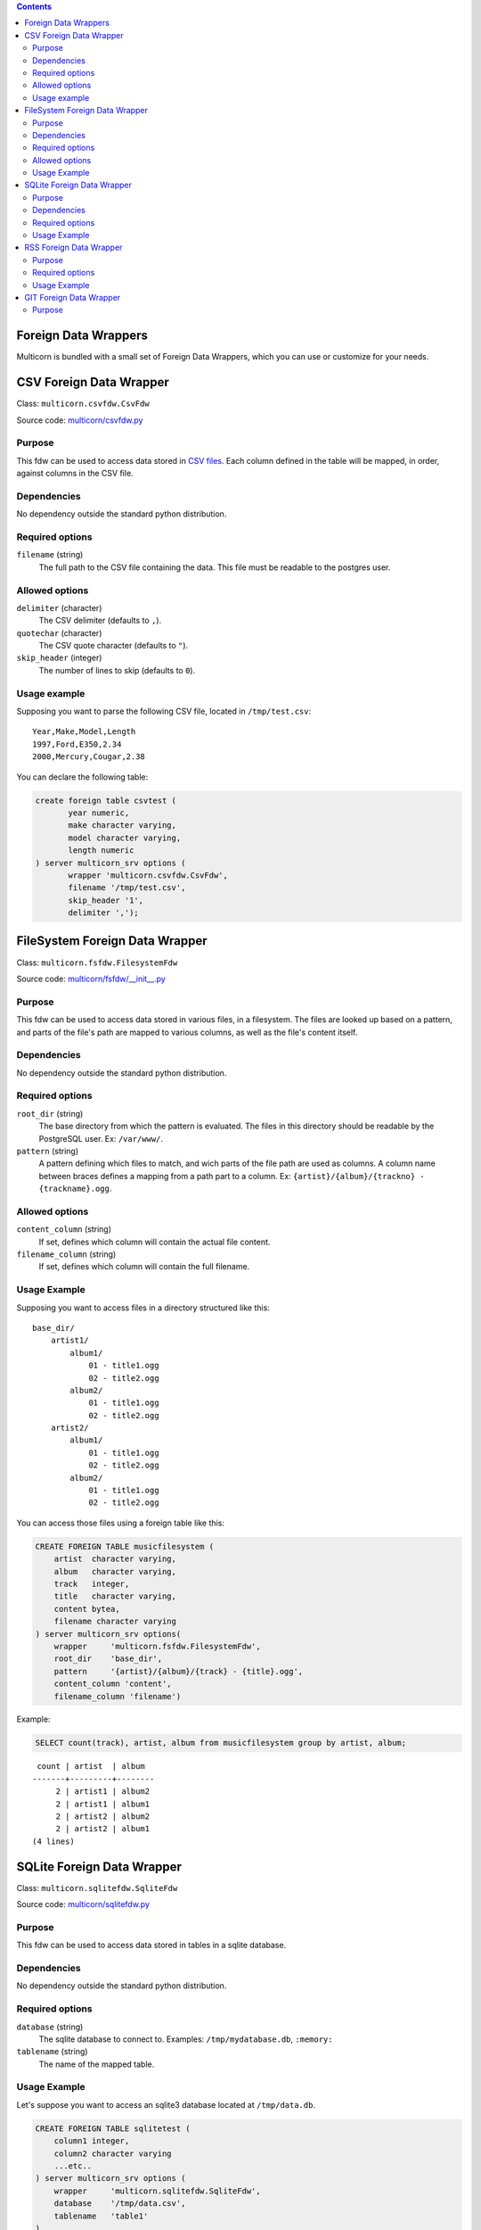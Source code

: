 .. contents::

Foreign Data Wrappers
=====================

Multicorn is bundled with a small set of Foreign Data Wrappers, which you can
use or customize for your needs.

CSV Foreign Data Wrapper
========================

Class: ``multicorn.csvfdw.CsvFdw``

Source code: `multicorn/csvfdw.py`_

.. _multicorn/csvfdw.py: https://github.com/Kozea/Multicorn/blob/master/python/multicorn/csvfdw.py

Purpose
-------

This fdw can be used to access data stored in `CSV files`_. Each column defined
in the table will be mapped, in order, against columns in the CSV file.

.. _CSV files: http://en.wikipedia.org/wiki/Comma-separated_values

Dependencies
------------

No dependency outside the standard python distribution.

Required options
----------------

``filename`` (string)
  The full path to the CSV file containing the data. This file must be readable
  to the postgres user.

Allowed options
---------------

``delimiter`` (character)
  The CSV delimiter (defaults to  ``,``).

``quotechar`` (character)
  The CSV quote character (defaults to ``"``).

``skip_header`` (integer)
  The number of lines to skip (defaults to ``0``).

Usage example
-------------

Supposing you want to parse the following CSV file, located in ``/tmp/test.csv``::

    Year,Make,Model,Length
    1997,Ford,E350,2.34
    2000,Mercury,Cougar,2.38

You can declare the following table:

.. code-block:: sql

    create foreign table csvtest (
           year numeric,
           make character varying,
           model character varying,
           length numeric
    ) server multicorn_srv options (
           wrapper 'multicorn.csvfdw.CsvFdw',
           filename '/tmp/test.csv',
           skip_header '1',
           delimiter ',');


FileSystem Foreign Data Wrapper
===============================

Class: ``multicorn.fsfdw.FilesystemFdw``

Source code: `multicorn/fsfdw/__init__.py`_

.. _multicorn/fsfdw/__init__.py: https://github.com/Kozea/Multicorn/blob/master/python/multicorn/fsfdw/__init__.py

Purpose
-------

This fdw can be used to access data stored in various files, in a filesystem.
The files are looked up based on a pattern, and parts of the file's path are
mapped to various columns, as well as the file's content itself.

Dependencies
------------

No dependency outside the standard python distribution.


Required options
----------------

``root_dir`` (string)
  The base directory from which the pattern is evaluated. The files in this
  directory should be readable by the PostgreSQL user. Ex: ``/var/www/``.

``pattern`` (string)
  A pattern defining which files to match, and wich parts of the file path are
  used as columns. A column name between braces defines a mapping from a path
  part to a column. Ex: ``{artist}/{album}/{trackno} - {trackname}.ogg``.

Allowed options
---------------

``content_column`` (string)
  If set, defines which column will contain the actual file content.

``filename_column`` (string)
  If set, defines which column will contain the full filename.

Usage Example
-------------

Supposing you want to access files in a directory structured like this::

    base_dir/
        artist1/
            album1/
                01 - title1.ogg
                02 - title2.ogg
            album2/
                01 - title1.ogg
                02 - title2.ogg
        artist2/
            album1/
                01 - title1.ogg
                02 - title2.ogg
            album2/
                01 - title1.ogg
                02 - title2.ogg

You can access those files using a foreign table like this:

.. code-block:: sql

    CREATE FOREIGN TABLE musicfilesystem (
        artist  character varying,
        album   character varying,
        track   integer,
        title   character varying,
        content bytea,
        filename character varying
    ) server multicorn_srv options(
        wrapper     'multicorn.fsfdw.FilesystemFdw',
        root_dir    'base_dir',
        pattern     '{artist}/{album}/{track} - {title}.ogg',
        content_column 'content',
        filename_column 'filename')

Example:

.. code-block:: sql

    SELECT count(track), artist, album from musicfilesystem group by artist, album;

::

     count | artist  | album
    -------+---------+--------
         2 | artist1 | album2
         2 | artist1 | album1
         2 | artist2 | album2
         2 | artist2 | album1
    (4 lines)

SQLite Foreign Data Wrapper
===========================

Class: ``multicorn.sqlitefdw.SqliteFdw``

Source code: `multicorn/sqlitefdw.py`_

.. _multicorn/sqlitefdw.py: https://github.com/Kozea/Multicorn/blob/master/python/multicorn/sqlitefdw.py

Purpose
-------

This fdw can be used to access data stored in tables in a sqlite database.

Dependencies
------------

No dependency outside the standard python distribution.

Required options
----------------

``database`` (string)
  The sqlite database to connect to. Examples: ``/tmp/mydatabase.db``,
  ``:memory:``

``tablename`` (string)
  The name of the mapped table.

Usage Example
-------------

Let's suppose you want to access an sqlite3 database located at ``/tmp/data.db``.

.. code-block:: sql

    CREATE FOREIGN TABLE sqlitetest (
        column1 integer,
        column2 character varying
        ...etc..
    ) server multicorn_srv options (
        wrapper     'multicorn.sqlitefdw.SqliteFdw',
        database    '/tmp/data.csv',
        tablename   'table1'
    )



RSS Foreign Data Wrapper
========================

Class: ``multicorn.rssfdw.RssFdw``

Source code: `multicorn/rssfdw.py`_

.. _multicorn/rssfdw.py: https://github.com/Kozea/Multicorn/blob/master/python/multicorn/rssfdw.py

Purpose
-------

This fdw can be used tgo access items from an rss feed.
The column names are mapped to the elements inside an item.
An rss item has the following strcture:

.. code-block:: xml

    <item>
      <title>Title</title>
      <pubDate>2011-01-02</pubDate>
      <link>http://example.com/test</link>
      <guid>http://example.com/test</link>
      <description>Small description</description>
    </item>

You can access every element by defining a column with the same name. Be
careful to match the case! Example: pubDate should be quoted like this:
``pubDate`` to preserve the uppercased ``D``.

Required options
-----------------

``url`` (string)
  The RSS feed URL.

Usage Example
-------------

If you want to parse the `radicale`_ rss feed, you can use the following
definition:

.. code-block:: sql

    CREATE FOREIGN TABLE radicalerss (
        "pubDate" timestamp,
        description character varying,
        link character varying
    ) server multicorn_srv options (
        wrapper 'multicorn.rssfdw.RssFdw'
    );

.. _radicale: http://radicale.org/

GIT Foreign Data Wrapper
========================

Class: ``multicorn.gitfdw.GitFdw``

Source code: `multicorn/gitfdw.py`_

.. _multicorn/gitfdw.py: https://github.com/Kozea/Multicorn/blob/master/python/multicorn/gitfdw.py

Purpose
-------

This fdw can be used
